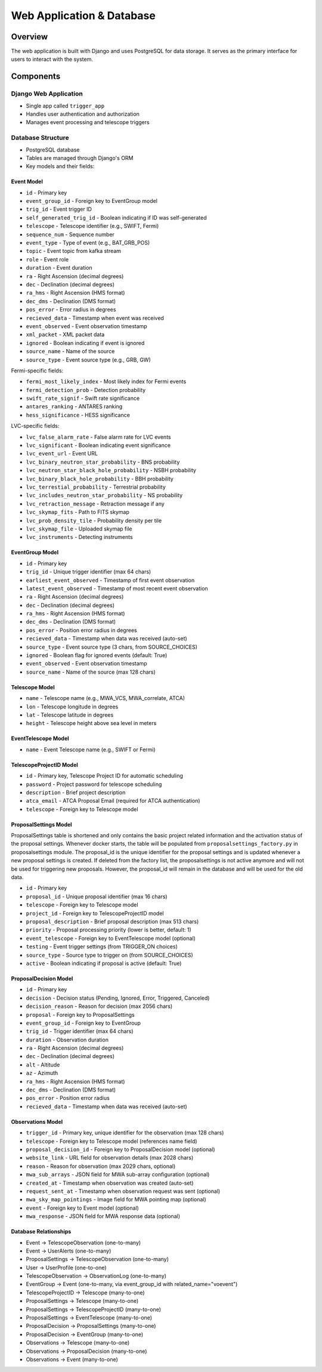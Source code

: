 Web Application & Database
==========================

Overview
--------
The web application is built with Django and uses PostgreSQL for data storage. It serves as the primary interface for users to interact with the system.

Components
----------

Django Web Application
~~~~~~~~~~~~~~~~~~~~~~

* Single app called ``trigger_app``
* Handles user authentication and authorization
* Manages event processing and telescope triggers

Database Structure
~~~~~~~~~~~~~~~~~~
* PostgreSQL database
* Tables are managed through Django's ORM
* Key models and their fields:

Event Model
''''''''''''

* ``id`` - Primary key
* ``event_group_id`` - Foreign key to EventGroup model
* ``trig_id`` - Event trigger ID
* ``self_generated_trig_id`` - Boolean indicating if ID was self-generated
* ``telescope`` - Telescope identifier (e.g., SWIFT, Fermi)
* ``sequence_num`` - Sequence number
* ``event_type`` - Type of event (e.g., BAT_GRB_POS)
* ``topic`` - Event topic from kafka stream
* ``role`` - Event role
* ``duration`` - Event duration
* ``ra`` - Right Ascension (decimal degrees)
* ``dec`` - Declination (decimal degrees)
* ``ra_hms`` - Right Ascension (HMS format)
* ``dec_dms`` - Declination (DMS format)
* ``pos_error`` - Error radius in degrees
* ``recieved_data`` - Timestamp when event was received
* ``event_observed`` - Event observation timestamp
* ``xml_packet`` - XML packet data
* ``ignored`` - Boolean indicating if event is ignored
* ``source_name`` - Name of the source
* ``source_type`` - Event source type (e.g., GRB, GW)

Fermi-specific fields:

* ``fermi_most_likely_index`` - Most likely index for Fermi events
* ``fermi_detection_prob`` - Detection probability
* ``swift_rate_signif`` - Swift rate significance
* ``antares_ranking`` - ANTARES ranking
* ``hess_significance`` - HESS significance

LVC-specific fields:

* ``lvc_false_alarm_rate`` - False alarm rate for LVC events
* ``lvc_significant`` - Boolean indicating event significance
* ``lvc_event_url`` - Event URL
* ``lvc_binary_neutron_star_probability`` - BNS probability
* ``lvc_neutron_star_black_hole_probability`` - NSBH probability
* ``lvc_binary_black_hole_probability`` - BBH probability
* ``lvc_terrestial_probability`` - Terrestrial probability
* ``lvc_includes_neutron_star_probability`` - NS probability
* ``lvc_retraction_message`` - Retraction message if any
* ``lvc_skymap_fits`` - Path to FITS skymap
* ``lvc_prob_density_tile`` - Probability density per tile
* ``lvc_skymap_file`` - Uploaded skymap file
* ``lvc_instruments`` - Detecting instruments

EventGroup Model
'''''''''''''''''

* ``id`` - Primary key
* ``trig_id`` - Unique trigger identifier (max 64 chars)
* ``earliest_event_observed`` - Timestamp of first event observation
* ``latest_event_observed`` - Timestamp of most recent event observation
* ``ra`` - Right Ascension (decimal degrees)
* ``dec`` - Declination (decimal degrees)
* ``ra_hms`` - Right Ascension (HMS format)
* ``dec_dms`` - Declination (DMS format)
* ``pos_error`` - Position error radius in degrees
* ``recieved_data`` - Timestamp when data was received (auto-set)
* ``source_type`` - Event source type (3 chars, from SOURCE_CHOICES)
* ``ignored`` - Boolean flag for ignored events (default: True)
* ``event_observed`` - Event observation timestamp
* ``source_name`` - Name of the source (max 128 chars)

Telescope Model
'''''''''''''''
* ``name`` - Telescope name (e.g., MWA_VCS, MWA_correlate, ATCA)
* ``lon`` - Telescope longitude in degrees
* ``lat`` - Telescope latitude in degrees
* ``height`` - Telescope height above sea level in meters

EventTelescope Model
'''''''''''''''''''''
* ``name`` - Event Telescope name (e.g., SWIFT or Fermi)

TelescopeProjectID Model
'''''''''''''''''''''''''
* ``id`` - Primary key, Telescope Project ID for automatic scheduling
* ``password`` - Project password for telescope scheduling
* ``description`` - Brief project description
* ``atca_email`` - ATCA Proposal Email (required for ATCA authentication)
* ``telescope`` - Foreign key to Telescope model


ProposalSettings Model
'''''''''''''''''''''''

ProposalSettings table is shortened and only contains the basic project related information and the activation status of the proposal settings. Whenever docker starts, the table will be populated from :literal:`proposalsettings_factory.py` in proposalsettings module. The proposal_id is the unique identifier for the proposal settings and is updated whenever a new proposal settings is created. If deleted from the factory list, the proposalsettings is not active anymore and will not be used for triggering new proposals. However, the proposal_id will remain in the database and will be used for the old data.


* ``id`` - Primary key
* ``proposal_id`` - Unique proposal identifier (max 16 chars)
* ``telescope`` - Foreign key to Telescope model
* ``project_id`` - Foreign key to TelescopeProjectID model
* ``proposal_description`` - Brief proposal description (max 513 chars)
* ``priority`` - Proposal processing priority (lower is better, default: 1)
* ``event_telescope`` - Foreign key to EventTelescope model (optional)
* ``testing`` - Event trigger settings (from TRIGGER_ON choices)
* ``source_type`` - Source type to trigger on (from SOURCE_CHOICES)
* ``active`` - Boolean indicating if proposal is active (default: True)

ProposalDecision Model
'''''''''''''''''''''''
* ``id`` - Primary key
* ``decision`` - Decision status (Pending, Ignored, Error, Triggered, Canceled)
* ``decision_reason`` - Reason for decision (max 2056 chars)
* ``proposal`` - Foreign key to ProposalSettings
* ``event_group_id`` - Foreign key to EventGroup
* ``trig_id`` - Trigger identifier (max 64 chars)
* ``duration`` - Observation duration
* ``ra`` - Right Ascension (decimal degrees)
* ``dec`` - Declination (decimal degrees)
* ``alt`` - Altitude
* ``az`` - Azimuth
* ``ra_hms`` - Right Ascension (HMS format)
* ``dec_dms`` - Declination (DMS format)
* ``pos_error`` - Position error radius
* ``recieved_data`` - Timestamp when data was received (auto-set)

Observations Model
''''''''''''''''''
* ``trigger_id`` - Primary key, unique identifier for the observation (max 128 chars)
* ``telescope`` - Foreign key to Telescope model (references name field)
* ``proposal_decision_id`` - Foreign key to ProposalDecision model (optional)
* ``website_link`` - URL field for observation details (max 2028 chars)
* ``reason`` - Reason for observation (max 2029 chars, optional)
* ``mwa_sub_arrays`` - JSON field for MWA sub-array configuration (optional)
* ``created_at`` - Timestamp when observation was created (auto-set)
* ``request_sent_at`` - Timestamp when observation request was sent (optional)
* ``mwa_sky_map_pointings`` - Image field for MWA pointing map (optional)
* ``event`` - Foreign key to Event model (optional)
* ``mwa_response`` - JSON field for MWA response data (optional)

Database Relationships
''''''''''''''''''''''
* Event → TelescopeObservation (one-to-many)
* Event → UserAlerts (one-to-many)
* ProposalSettings → TelescopeObservation (one-to-many)
* User → UserProfile (one-to-one)
* TelescopeObservation → ObservationLog (one-to-many)
* EventGroup → Event (one-to-many, via event_group_id with related_name="voevent")
* TelescopeProjectID → Telescope (many-to-one)
* ProposalSettings → Telescope (many-to-one)
* ProposalSettings → TelescopeProjectID (many-to-one)
* ProposalSettings → EventTelescope (many-to-one)
* ProposalDecision → ProposalSettings (many-to-one)
* ProposalDecision → EventGroup (many-to-one)
* Observations → Telescope (many-to-one)
* Observations → ProposalDecision (many-to-one)
* Observations → Event (many-to-one)




